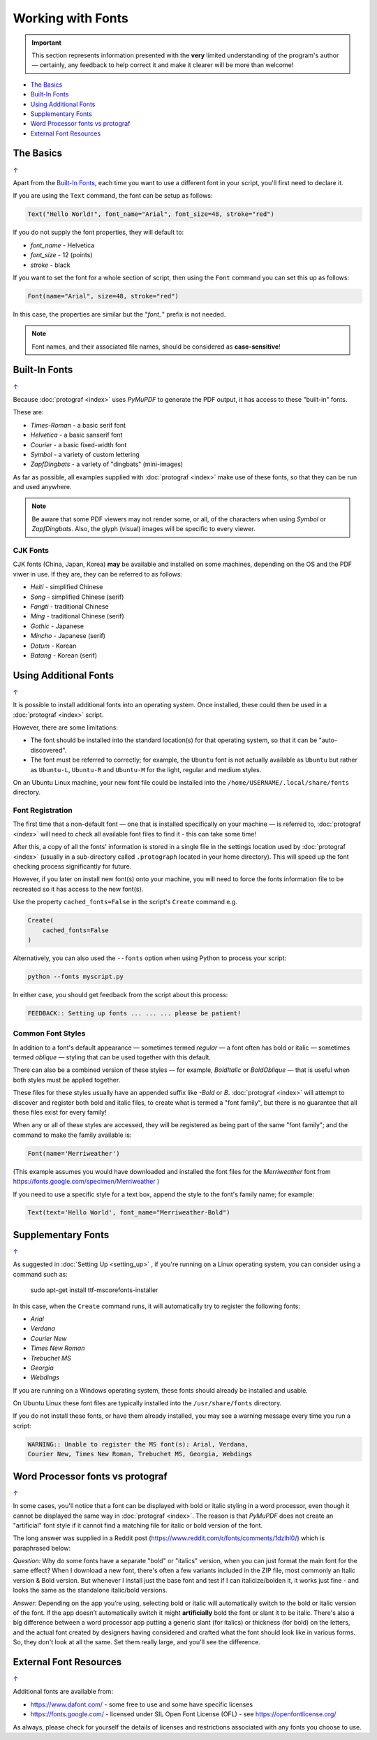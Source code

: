 ==================
Working with Fonts
==================

.. |dash| unicode:: U+2014 .. EM DASH SIGN

.. IMPORTANT::

   This section represents information presented with the **very** limited
   understanding of the program's author |dash| certainly, any feedback to
   help correct it and make it clearer will be more than welcome!

.. _table-of-contents-fonts:

- `The Basics`_
- `Built-In Fonts`_
- `Using Additional Fonts`_
- `Supplementary Fonts`_
- `Word Processor fonts vs protograf`_
- `External Font Resources`_


The Basics
==========
`↑ <table-of-contents-fonts_>`_

Apart from the `Built-In Fonts`_, each time you want to use a different font
in your script, you'll first need to declare it.

If you are using the ``Text`` command, the font can be setup as follows:

.. code:: python

    Text("Hello World!", font_name="Arial", font_size=48, stroke="red")

If you do not supply the font properties, they will default to:

- *font_name* - Helvetica
- *font_size* - 12 (points)
- *stroke* - black

If you want to set the font for a whole section of script, then using the
``Font`` command you can set this up as follows:

.. code:: python

    Font(name="Arial", size=48, stroke="red")

In this case, the properties are similar but the "*font_*" prefix is not
needed.

.. NOTE::

    Font names, and their associated file names, should be considered
    as **case-sensitive**!


.. _builtin-fonts:

Built-In Fonts
==============
`↑ <table-of-contents-fonts_>`_

Because :doc:`protograf <index>` uses *PyMuPDF* to generate the PDF output,
it has access to these "built-in" fonts.

These are:

- *Times-Roman* - a basic serif font
- *Helvetica* - a basic sanserif font
- *Courier* - a basic fixed-width font
- *Symbol* - a variety of custom lettering
- *ZapfDingbats* - a variety of "dingbats" (mini-images)

As far as possible, all examples supplied with :doc:`protograf <index>` make
use of these fonts, so that they can be run and used anywhere.

.. NOTE::

    Be aware that some PDF viewers may not render some, or all, of the
    characters when using *Symbol* or *ZapfDingbats*. Also, the glyph
    (visual) images will be specific to every viewer.

CJK Fonts
---------

CJK fonts (China, Japan, Korea) **may** be available and installed on some
machines, depending on the OS and the PDF viwer in use.  If they are, they
can be referred to as follows:

- *Heiti* - simplified Chinese
- *Song* - simplified Chinese (serif)
- *Fangti* - traditional Chinese
- *Ming* - traditional Chinese (serif)
- *Gothic* - Japanese
- *Mincho* - Japanese (serif)
- *Dotum* - Korean
- *Batang* - Korean (serif)


.. _additionalFonts:

Using Additional Fonts
======================
`↑ <table-of-contents-fonts_>`_

It is possible to install additional fonts into an operating system. Once
installed, these could then be used in a :doc:`protograf <index>` script.

However, there are some limitations:

- The font should be installed into the standard location(s) for that operating
  system, so that it can be "auto-discovered".
- The font must be referred to correctly; for example, the ``Ubuntu`` font is
  not actually available as ``Ubuntu`` but rather as ``Ubuntu-L``, ``Ubuntu-R``
  and ``Ubuntu-M`` for the light, regular and medium styles.

On an Ubuntu Linux machine, your new font file could be installed into the
``/home/USERNAME/.local/share/fonts`` directory.


Font Registration
-----------------

The first time that a non-default font |dash| one that is installed specifically
on your machine |dash| is referred to, :doc:`protograf <index>` will need to
check all available font files to find it - this can take some time!

After this, a copy of all the fonts' information is stored in a single file in
the settings location used by  :doc:`protograf <index>` (usually in a
sub-directory called ``.protograph`` located in your home directory). This
will speed up the font checking process significantly for future.

However, if you later on install new font(s) onto your machine, you will need
to force the fonts information file to be recreated so it has access to the
new font(s).

Use the property ``cached_fonts=False`` in the script's ``Create`` command e.g.

.. code:: python

    Create(
        cached_fonts=False
    )

Alternatively, you can also used the ``--fonts`` option when using Python
to process your script:

.. code::

    python --fonts myscript.py

In either case, you should get feedback from the script about this process:

.. code::

    FEEDBACK:: Setting up fonts ... ... ... please be patient!


Common Font Styles
------------------

In addition to a font's default appearance |dash| sometimes termed
*regular* |dash| a font often has bold or italic |dash| sometimes termed
*oblique* |dash| styling that can be used together with this default.

There can also be a combined version of these styles |dash| for example,
*BoldItalic* or *BoldOblique* |dash| that is useful when both styles must be
applied together.

These files for these styles usually have an appended suffix like *-Bold* or
*B*. :doc:`protograf <index>` will attempt to discover and register both bold
and italic files, to create what is termed a "font family", but there is no
guarantee that all these files exist for every family!

When any or all of these styles are accessed, they will be registered as
being part of the same "font family"; and the command to make the family
available is:

.. code:: python

    Font(name='Merriweather')

(This example assumes you would have downloaded and installed the font files
for the *Merriweather* font from https://fonts.google.com/specimen/Merriweather )

If you need to use a specific style for a text box, append the style to the
font's family name; for example:

.. code:: python

    Text(text='Hello World', font_name="Merriweather-Bold")


.. _supplementaryFonts:

Supplementary Fonts
===================
`↑ <table-of-contents-fonts_>`_

As suggested in :doc:`Setting Up <setting_up>` , if you're running on a Linux
operating system, you can consider using a command such as:

    sudo apt-get install ttf-mscorefonts-installer

In this case, when the ``Create`` command runs, it will automatically try to
register the following fonts:

- *Arial*
- *Verdana*
- *Courier New*
- *Times New Roman*
- *Trebuchet MS*
- *Georgia*
- *Webdings*

If you are running on a Windows operating system, these fonts should already
be installed and usable.

On Ubuntu Linux these font files are typically installed into the
``/usr/share/fonts`` directory.

If you do not install these fonts, or have them already installed, you may
see a warning message every time you run a script:

.. code::

    WARNING:: Unable to register the MS font(s): Arial, Verdana,
    Courier New, Times New Roman, Trebuchet MS, Georgia, Webdings


Word Processor fonts vs protograf
=================================
`↑ <table-of-contents-fonts_>`_

In some cases, you'll notice that a font can be displayed with bold or
italic styling in a word processor, even though it cannot be displayed the
same way in :doc:`protograf <index>`.  The reason is that *PyMuPDF*
does not create an "artificial" font style if it cannot find a matching
file for italic or bold version of the font.

The long answer was supplied in a Reddit post
(https://www.reddit.com/r/fonts/comments/1dzlhl0/) which is
paraphrased below:

*Question:* Why do some fonts have a separate "bold" or "italics" version, when
you can just  format the main font for the same effect? When I download a new
font, there's often a few variants included in the ZIP file, most commonly an
Italic version & Bold version. But whenever I install just the base font and
test if I can italicize/bolden it, it works just fine - and looks the same as
the standalone italic/bold versions.

*Answer:* Depending on the app you’re using, selecting bold or italic will
automatically switch to the bold or italic version of the font. If the app
doesn’t automatically switch it might **artificially** bold the font or slant
it to be italic.  There's also a big difference between a word processor app
putting a generic slant (for italics) or thickness (for bold) on the letters,
and the actual font created by designers having considered and crafted what
the font should look like in various forms. So, they don't look at all the
same. Set them really large, and you'll see the difference.


External Font Resources
=======================
`↑ <table-of-contents-fonts_>`_

Additional fonts are available from:

- https://www.dafont.com/ - some free to use and some have specific licenses
- https://fonts.google.com/ - licensed under SIL Open Font License (OFL) - see
  https://openfontlicense.org/

As always, please check for yourself the details of licenses and restrictions
associated with any fonts you choose to use.
